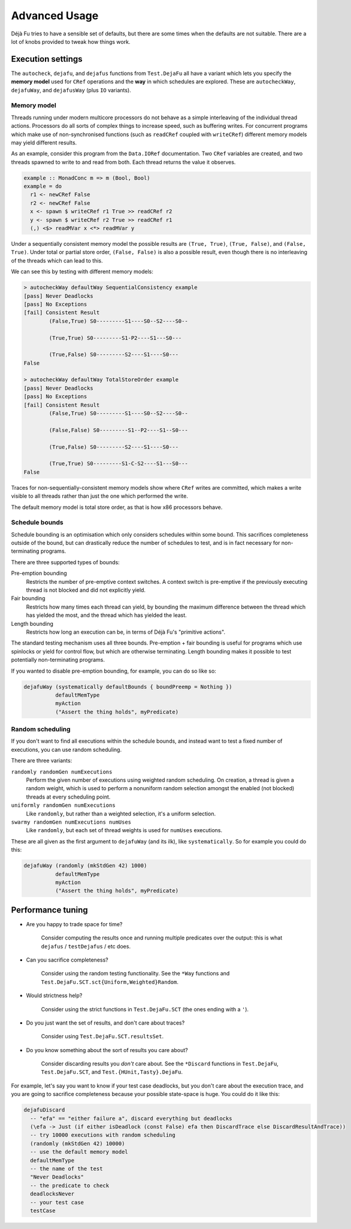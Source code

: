 Advanced Usage
==============

Déjà Fu tries to have a sensible set of defaults, but there are some
times when the defaults are not suitable.  There are a lot of knobs
provided to tweak how things work.


.. _settings:

Execution settings
------------------

The ``autocheck``, ``dejafu``, and ``dejafus`` functions from
``Test.DejaFu`` all have a variant which lets you specify the **memory
model** used for ``CRef`` operations and the **way** in which
schedules are explored.  These are ``autocheckWay``, ``dejafuWay``,
and ``dejafusWay`` (plus ``IO`` variants).

Memory model
~~~~~~~~~~~~

Threads running under modern multicore processors do not behave as a
simple interleaving of the individual thread actions.  Processors do
all sorts of complex things to increase speed, such as buffering
writes.  For concurrent programs which make use of non-synchronised
functions (such as ``readCRef`` coupled with ``writeCRef``) different
memory models may yield different results.

As an example, consider this program from the ``Data.IORef``
documentation.  Two ``CRef`` variables are created, and two threads
spawned to write to and read from both.  Each thread returns the value
it observes.

.. code-block:: haskell

  example :: MonadConc m => m (Bool, Bool)
  example = do
    r1 <- newCRef False
    r2 <- newCRef False
    x <- spawn $ writeCRef r1 True >> readCRef r2
    y <- spawn $ writeCRef r2 True >> readCRef r1
    (,) <$> readMVar x <*> readMVar y

Under a sequentially consistent memory model the possible results are
``(True, True)``, ``(True, False)``, and ``(False, True)``.  Under
total or partial store order, ``(False, False)`` is also a possible
result, even though there is no interleaving of the threads which can
lead to this.

We can see this by testing with different memory models:

.. code-block:: none

  > autocheckWay defaultWay SequentialConsistency example
  [pass] Never Deadlocks
  [pass] No Exceptions
  [fail] Consistent Result
          (False,True) S0---------S1----S0--S2----S0--

          (True,True) S0---------S1-P2----S1---S0---

          (True,False) S0---------S2----S1----S0---
  False

  > autocheckWay defaultWay TotalStoreOrder example
  [pass] Never Deadlocks
  [pass] No Exceptions
  [fail] Consistent Result
          (False,True) S0---------S1----S0--S2----S0--

          (False,False) S0---------S1--P2----S1--S0---

          (True,False) S0---------S2----S1----S0---

          (True,True) S0---------S1-C-S2----S1---S0---
  False

Traces for non-sequentially-consistent memory models show where
``CRef`` writes are committed, which makes a write visible to all
threads rather than just the one which performed the write.

The default memory model is total store order, as that is how x86
processors behave.

Schedule bounds
~~~~~~~~~~~~~~~

Schedule bounding is an optimisation which only considers schedules
within some bound.  This sacrifices completeness outside of the bound,
but can drastically reduce the number of schedules to test, and is in
fact necessary for non-terminating programs.

There are three supported types of bounds:

Pre-emption bounding
  Restricts the number of pre-emptive context switches.  A context
  switch is pre-emptive if the previously executing thread is not
  blocked and did not explicitly yield.

Fair bounding
  Restricts how many times each thread can yield, by bounding the
  maximum difference between the thread which has yielded the most,
  and the thread which has yielded the least.

Length bounding
  Restricts how long an execution can be, in terms of Déjà Fu's
  "primitive actions".

The standard testing mechanism uses all three bounds.  Pre-emption +
fair bounding is useful for programs which use spinlocks or yield for
control flow, but which are otherwise terminating.  Length bounding
makes it possible to test potentially non-terminating programs.

If you wanted to disable pre-emption bounding, for example, you can do
so like so:

.. code-block:: haskell

  dejafuWay (systematically defaultBounds { boundPreemp = Nothing })
            defaultMemType
            myAction
            ("Assert the thing holds", myPredicate)


Random scheduling
~~~~~~~~~~~~~~~~~

If you don't want to find all executions within the schedule bounds,
and instead want to test a fixed number of executions, you can use
random scheduling.

There are three variants:

``randomly randomGen numExecutions``
  Perform the given number of executions using weighted random
  scheduling.  On creation, a thread is given a random weight, which
  is used to perform a nonuniform random selection amongst the
  enabled (not blocked) threads at every scheduling point.

``uniformly randomGen numExecutions``
  Like ``randomly``, but rather than a weighted selection, it's a
  uniform selection.

``swarmy randomGen numExecutions numUses``
  Like ``randomly``, but each set of thread weights is used for
  ``numUses`` executions.

These are all given as the first argument to ``dejafuWay`` (and its
ilk), like ``systematically``.  So for example you could do this:

.. code-block:: haskell

  dejafuWay (randomly (mkStdGen 42) 1000)
            defaultMemType
            myAction
            ("Assert the thing holds", myPredicate)


.. _performance:

Performance tuning
------------------

* Are you happy to trade space for time?

    Consider computing the results once and running multiple
    predicates over the output: this is what ``dejafus`` /
    ``testDejafus`` / etc does.

* Can you sacrifice completeness?

    Consider using the random testing functionality. See the ``*Way``
    functions and ``Test.DejaFu.SCT.sct{Uniform,Weighted}Random``.

* Would strictness help?

    Consider using the strict functions in ``Test.DejaFu.SCT`` (the
    ones ending with a ``'``).

* Do you just want the set of results, and don't care about traces?

    Consider using ``Test.DejaFu.SCT.resultsSet``.

* Do you know something about the sort of results you care about?

    Consider discarding results you *don't* care about. See the
    ``*Discard`` functions in ``Test.DejaFu``, ``Test.DejaFu.SCT``,
    and ``Test.{HUnit,Tasty}.DejaFu``.

For example, let's say you want to know if your test case deadlocks,
but you don't care about the execution trace, and you are going to
sacrifice completeness because your possible state-space is huge.  You
could do it like this:

.. code-block:: haskell

  dejafuDiscard
    -- "efa" == "either failure a", discard everything but deadlocks
    (\efa -> Just (if either isDeadlock (const False) efa then DiscardTrace else DiscardResultAndTrace))
    -- try 10000 executions with random scheduling
    (randomly (mkStdGen 42) 10000)
    -- use the default memory model
    defaultMemType
    -- the name of the test
    "Never Deadlocks"
    -- the predicate to check
    deadlocksNever
    -- your test case
    testCase
